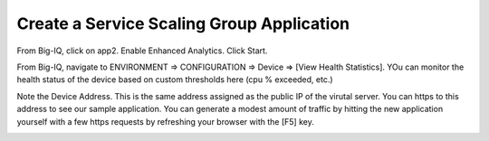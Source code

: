Create a Service Scaling Group Application
------------------------------------------

From Big-IQ, click on app2. Enable Enhanced Analytics. Click Start.

.. image:: ./images/6_enable_enhanced_analytics.png
  :scale: 50%

From Big-IQ, navigate to ENVIRONMENT => CONFIGURATION => Device => [View Health Statistics]. YOu can monitor the health status of the device based on custom thresholds here (cpu % exceeded, etc.)

.. image:: ./images/7_health_statistics.png
  :scale: 50%

.. image:: ./images/8_health_statistics.png
  :scale: 50%

Note the Device Address. This is the same address assigned as the public IP of the virutal server. You can https to this address to see our sample application. You can generate a modest amount of traffic by hitting the new application yourself with a few https requests by refreshing your browser with the [F5] key.

.. image:: ./images/9_https_app.png
  :scale: 50%
